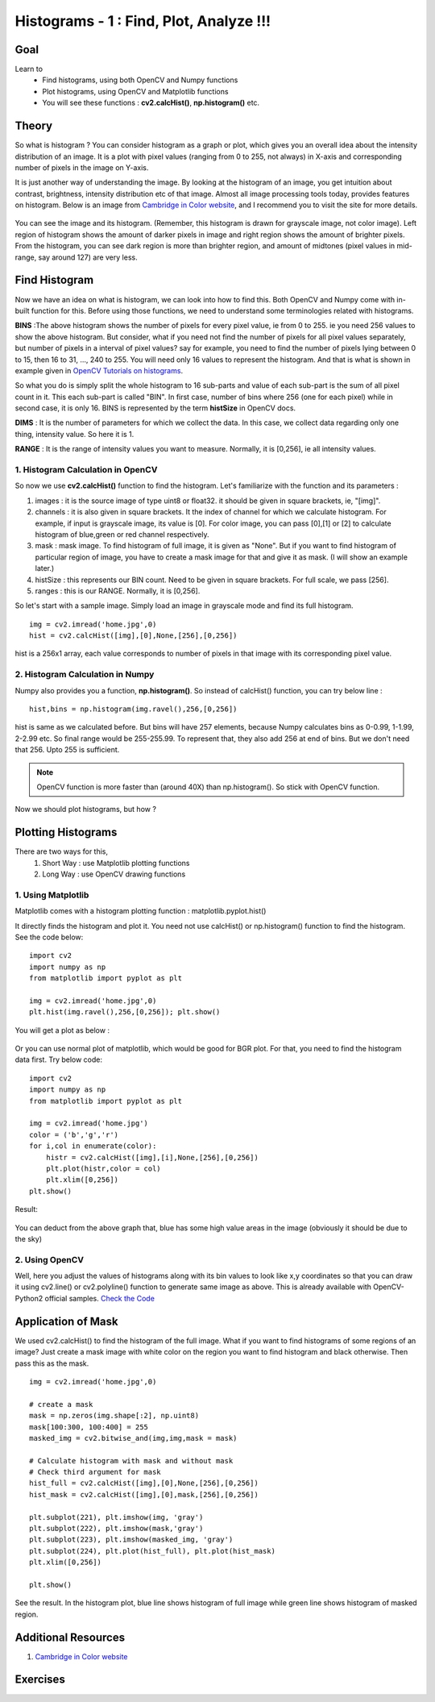 .. _Histograms_Getting_Started:

Histograms - 1 : Find, Plot, Analyze !!!
******************************************

Goal
=======

Learn to
    * Find histograms, using both OpenCV and Numpy functions
    * Plot histograms, using OpenCV and Matplotlib functions
    * You will see these functions : **cv2.calcHist()**, **np.histogram()** etc.

Theory
========

So what is histogram ? You can consider histogram as a graph or plot, which gives you an overall idea about the intensity distribution of an image. It is a plot with pixel values (ranging from 0 to 255, not always) in X-axis and corresponding number of pixels in the image on Y-axis.

It is just another way of understanding the image. By looking at the histogram of an image, you get intuition about contrast, brightness, intensity distribution etc of that image. Almost all image processing tools today, provides features on histogram. Below is an image from `Cambridge in Color website <http://www.cambridgeincolour.com/tutorials/histograms1.htm>`_, and I recommend you to visit the site for more details.

    .. image:: images/histogram_sample.jpg
        :alt: Histogram Example
        :align: center

You can see the image and its histogram. (Remember, this histogram is drawn for grayscale image, not color image). Left region of histogram shows the amount of darker pixels in image and right region shows the amount of brighter pixels. From the histogram, you can see dark region is more than brighter region, and amount of midtones (pixel values in mid-range, say around 127) are very less.

Find Histogram
================

Now we have an idea on what is histogram, we can look into how to find this. Both OpenCV and Numpy come with in-built function for this. Before using those functions, we need to understand some terminologies related with histograms.

**BINS** :The above histogram shows the number of pixels for every pixel value, ie from 0 to 255. ie you need 256 values to show the above histogram. But consider, what if you need not find the number of pixels for all pixel values separately, but number of pixels in a interval of pixel values? say for example, you need to find the number of pixels lying between 0 to 15, then 16 to 31, ..., 240 to 255. You will need only 16 values to represent the histogram. And that is what is shown in example given in `OpenCV Tutorials on histograms <http://docs.opencv.org/doc/tutorials/imgproc/histograms/histogram_calculation/histogram_calculation.html#histogram-calculation>`_.

So what you do is simply split the whole histogram to 16 sub-parts and value of each sub-part is the sum of all pixel count in it. This each sub-part is called "BIN". In first case, number of bins where 256 (one for each pixel) while in second case, it is only 16. BINS is represented by the term **histSize** in OpenCV docs.

**DIMS** : It is the number of parameters for which we collect the data. In this case, we collect data regarding only one thing, intensity value. So here it is 1.

**RANGE** : It is the range of intensity values you want to measure. Normally, it is [0,256], ie all intensity values.

1. Histogram Calculation in OpenCV
--------------------------------------

So now we use **cv2.calcHist()** function to find the histogram. Let's familiarize with the function and its parameters :

.. centered:: *cv2.calcHist(images, channels, mask, histSize, ranges[, hist[, accumulate]])*

#. images : it is the source image of type uint8 or float32. it should be given in square brackets, ie, "[img]".
#. channels : it is also given in square brackets. It the index of channel for which we calculate histogram. For example, if input is grayscale image, its value is [0]. For color image, you can pass [0],[1] or [2] to calculate histogram of blue,green or red channel respectively.
#. mask : mask image. To find histogram of full image, it is given as "None". But if you want to find histogram of particular region of image, you have to create a mask image for that and give it as mask. (I will show an example later.)
#. histSize : this represents our BIN count. Need to be given in square brackets. For full scale, we pass [256].
#. ranges : this is our RANGE. Normally, it is [0,256].

So let's start with a sample image. Simply load an image in grayscale mode and find its full histogram.

::

    img = cv2.imread('home.jpg',0)
    hist = cv2.calcHist([img],[0],None,[256],[0,256])

hist is a 256x1 array, each value corresponds to number of pixels in that image with its corresponding pixel value.

2. Histogram Calculation in Numpy
----------------------------------
Numpy also provides you a function, **np.histogram()**. So instead of calcHist() function, you can try below line :
::

    hist,bins = np.histogram(img.ravel(),256,[0,256])

hist is same as we calculated before. But bins will have 257 elements, because Numpy calculates bins as 0-0.99, 1-1.99, 2-2.99 etc. So final range would be 255-255.99. To represent that, they also add 256 at end of bins. But we don't need that 256. Upto 255 is sufficient.

.. seealso:: Numpy has another function, **np.bincount()** which is much faster than (around 10X) np.histogram(). So for one-dimensional histograms, you can better try that. Don't forget to set ``minlength = 256`` in np.bincount. For example, ``hist = np.bincount(img.ravel(),minlength=256)``

.. note:: OpenCV function is more faster than (around 40X) than np.histogram(). So stick with OpenCV function.

Now we should plot histograms, but how ?

Plotting Histograms
======================

There are two ways for this,
    #. Short Way : use Matplotlib plotting functions
    #. Long Way : use OpenCV drawing functions

1. Using Matplotlib
-----------------------
Matplotlib comes with a histogram plotting function : matplotlib.pyplot.hist()

It directly finds the histogram and plot it. You need not use calcHist() or np.histogram() function to find the histogram. See the code below:
::

    import cv2
    import numpy as np
    from matplotlib import pyplot as plt

    img = cv2.imread('home.jpg',0)
    plt.hist(img.ravel(),256,[0,256]); plt.show()

You will get a plot as below :

   .. image:: images/histogram_matplotlib.jpg
        :alt: Histogram Plotting in Matplotlib
        :align: center

Or you can use normal plot of matplotlib, which would be good for BGR plot. For that, you need to find the histogram data first. Try below code:
::

    import cv2
    import numpy as np
    from matplotlib import pyplot as plt

    img = cv2.imread('home.jpg')
    color = ('b','g','r')
    for i,col in enumerate(color):
        histr = cv2.calcHist([img],[i],None,[256],[0,256])
        plt.plot(histr,color = col)
        plt.xlim([0,256])
    plt.show()

Result:

   .. image:: images/histogram_rgb_plot.jpg
        :alt: Histogram Plotting in Matplotlib
        :align: center

You can deduct from the above graph that, blue has some high value areas in the image (obviously it should be due to the sky)

2. Using OpenCV
--------------------------

Well, here you adjust the values of histograms along with its bin values to look like x,y coordinates so that you can draw it using cv2.line() or cv2.polyline() function to generate same image as above. This is already available with OpenCV-Python2 official samples. `Check the Code <https://github.com/Itseez/opencv/raw/master/samples/python2/hist.py>`_

Application of Mask
=====================

We used cv2.calcHist() to find the histogram of the full image. What if you want to find histograms of some regions of an image? Just create a mask image with white color on the region you want to find histogram and black otherwise. Then pass this as the mask.
::

    img = cv2.imread('home.jpg',0)

    # create a mask
    mask = np.zeros(img.shape[:2], np.uint8)
    mask[100:300, 100:400] = 255
    masked_img = cv2.bitwise_and(img,img,mask = mask)

    # Calculate histogram with mask and without mask
    # Check third argument for mask
    hist_full = cv2.calcHist([img],[0],None,[256],[0,256])
    hist_mask = cv2.calcHist([img],[0],mask,[256],[0,256])

    plt.subplot(221), plt.imshow(img, 'gray')
    plt.subplot(222), plt.imshow(mask,'gray')
    plt.subplot(223), plt.imshow(masked_img, 'gray')
    plt.subplot(224), plt.plot(hist_full), plt.plot(hist_mask)
    plt.xlim([0,256])

    plt.show()

See the result. In the histogram plot, blue line shows histogram of full image while green line shows histogram of masked region.

    .. image:: images/histogram_masking.jpg
        :alt: Histogram Example
        :align: center

Additional Resources
=====================
#. `Cambridge in Color website <http://www.cambridgeincolour.com/tutorials/histograms1.htm>`_

Exercises
==========
